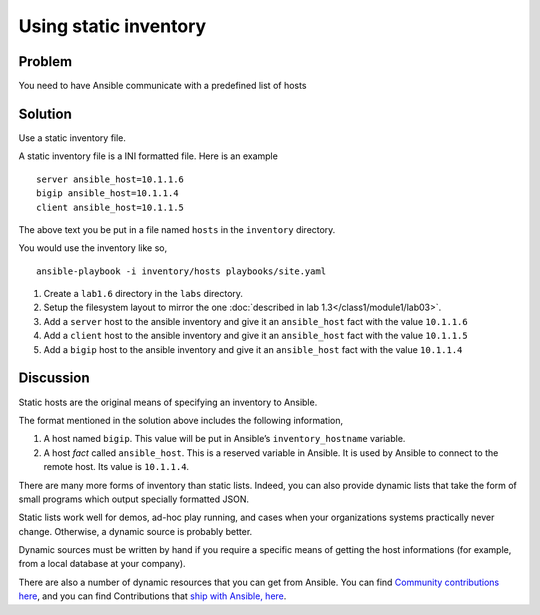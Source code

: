 Using static inventory
======================

Problem
-------

You need to have Ansible communicate with a predefined list of hosts

Solution
--------

Use a static inventory file.

A static inventory file is a INI formatted file. Here is an example ::

   server ansible_host=10.1.1.6
   bigip ansible_host=10.1.1.4
   client ansible_host=10.1.1.5

The above text you be put in a file named ``hosts`` in the ``inventory`` directory.

You would use the inventory like so, ::

   ansible-playbook -i inventory/hosts playbooks/site.yaml

#. Create a ``lab1.6`` directory in the ``labs`` directory.
#. Setup the filesystem layout to mirror the one :doc:`described in lab 1.3</class1/module1/lab03>`.
#. Add a ``server`` host to the ansible inventory and give it an ``ansible_host``
   fact with the value ``10.1.1.6``
#. Add a ``client`` host to the ansible inventory and give it an ``ansible_host``
   fact with the value ``10.1.1.5``
#. Add a ``bigip`` host to the ansible inventory and give it an ``ansible_host``
   fact with the value ``10.1.1.4``

Discussion
----------

Static hosts are the original means of specifying an inventory to Ansible.

The format mentioned in the solution above includes the following information,

#. A host named ``bigip``. This value will be put in Ansible’s ``inventory_hostname``
   variable.
#. A host *fact* called ``ansible_host``. This is a reserved variable in Ansible.
   It is used by Ansible to connect to the remote host. Its value is ``10.1.1.4``.

There are many more forms of inventory than static lists. Indeed, you can also
provide dynamic lists that take the form of small programs which output specially
formatted JSON.

Static lists work well for demos, ad-hoc play running, and cases when your
organizations systems practically never change. Otherwise, a dynamic source is
probably better.

Dynamic sources must be written by hand if you require a specific means of
getting the host informations (for example, from a local database at your company).

There are also a number of dynamic resources that you can get from Ansible.
You can find `Community contributions here`_, and you can find Contributions that `ship with Ansible, here`_.

.. _Community contributions here: https://github.com/ansible/ansible/tree/devel/contrib/inventory
.. _ship with Ansible, here: https://github.com/ansible/ansible/tree/devel/lib/ansible/plugins/inventory